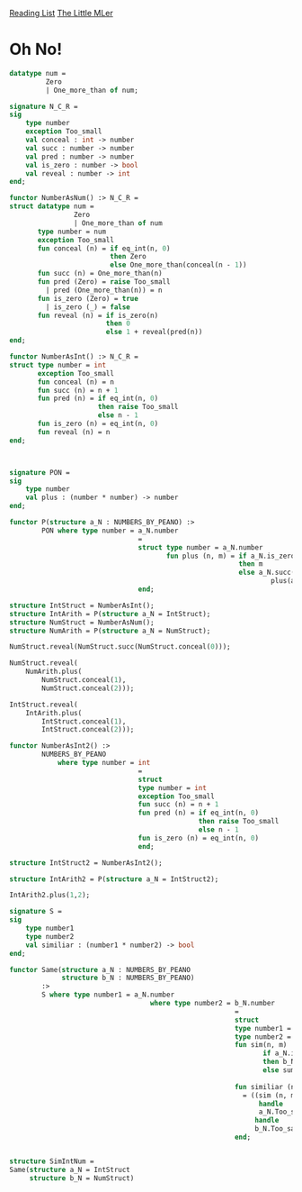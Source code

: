 [[../index.org][Reading List]]
[[../the_little_mler.org][The Little MLer]]

* Oh No!
#+BEGIN_SRC sml
  datatype num =
           Zero
           | One_more_than of num;

  signature N_C_R =
  sig
      type number
      exception Too_small
      val conceal : int -> number
      val succ : number -> number
      val pred : number -> number
      val is_zero : number -> bool
      val reveal : number -> int
  end;

  functor NumberAsNum() :> N_C_R =
  struct datatype num =
                  Zero
                  | One_more_than of num
         type number = num
         exception Too_small
         fun conceal (n) = if eq_int(n, 0)
                           then Zero
                           else One_more_than(conceal(n - 1))
         fun succ (n) = One_more_than(n)
         fun pred (Zero) = raise Too_small
           | pred (One_more_than(n)) = n
         fun is_zero (Zero) = true
           | is_zero (_) = false
         fun reveal (n) = if is_zero(n)
                          then 0
                          else 1 + reveal(pred(n))
  end;

  functor NumberAsInt() :> N_C_R =
  struct type number = int
         exception Too_small
         fun conceal (n) = n
         fun succ (n) = n + 1
         fun pred (n) = if eq_int(n, 0)
                        then raise Too_small
                        else n - 1
         fun is_zero (n) = eq_int(n, 0)
         fun reveal (n) = n
  end;



  signature PON =
  sig
      type number
      val plus : (number * number) -> number
  end;

  functor P(structure a_N : NUMBERS_BY_PEANO) :>
          PON where type number = a_N.number
                                  =
                                  struct type number = a_N.number
                                         fun plus (n, m) = if a_N.is_zero(n)
                                                           then m
                                                           else a_N.succ(
                                                                   plus(a_N.pred(n), m))
                                  end;

  structure IntStruct = NumberAsInt();
  structure IntArith = P(structure a_N = IntStruct);
  structure NumStruct = NumberAsNum();
  structure NumArith = P(structure a_N = NumStruct);

  NumStruct.reveal(NumStruct.succ(NumStruct.conceal(0)));

  NumStruct.reveal(
      NumArith.plus(
          NumStruct.conceal(1),
          NumStruct.conceal(2)));

  IntStruct.reveal(
      IntArith.plus(
          IntStruct.conceal(1),
          IntStruct.conceal(2)));

  functor NumberAsInt2() :>
          NUMBERS_BY_PEANO
              where type number = int
                                  =
                                  struct
                                  type number = int
                                  exception Too_small
                                  fun succ (n) = n + 1
                                  fun pred (n) = if eq_int(n, 0)
                                                 then raise Too_small
                                                 else n - 1
                                  fun is_zero (n) = eq_int(n, 0)
                                  end;

  structure IntStruct2 = NumberAsInt2();

  structure IntArith2 = P(structure a_N = IntStruct2);

  IntArith2.plus(1,2);

  signature S =
  sig
      type number1
      type number2
      val similiar : (number1 * number2) -> bool
  end;

  functor Same(structure a_N : NUMBERS_BY_PEANO
               structure b_N : NUMBERS_BY_PEANO)
          :>
          S where type number1 = a_N.number
                                     where type number2 = b_N.number
                                                          =
                                                          struct
                                                          type number1 = a_N.number
                                                          type number2 = b_N.number
                                                          fun sim(n, m)
                                                                 if a_N.is_zero(n)
                                                                 then b_N.is_zero(m)
                                                                 else sum(a_N.pred(n),
                                                                          b_N.pred(m))
                                                          fun similiar (n, m)
                                                            = ((sim (n, m)
                                                                handle
                                                                a_N.Too_small => false)
                                                               handle
                                                               b_N.Too_samll => false)
                                                          end;


  structure SimIntNum =
  Same(structure a_N = IntStruct
       structure b_N = NumStruct)
#+END_SRC

